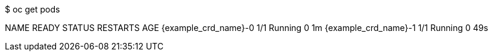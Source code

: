 $ oc get pods

NAME                   READY     STATUS    RESTARTS   AGE
{example_crd_name}-0        1/1       Running   0          1m
{example_crd_name}-1        1/1       Running   0          49s
